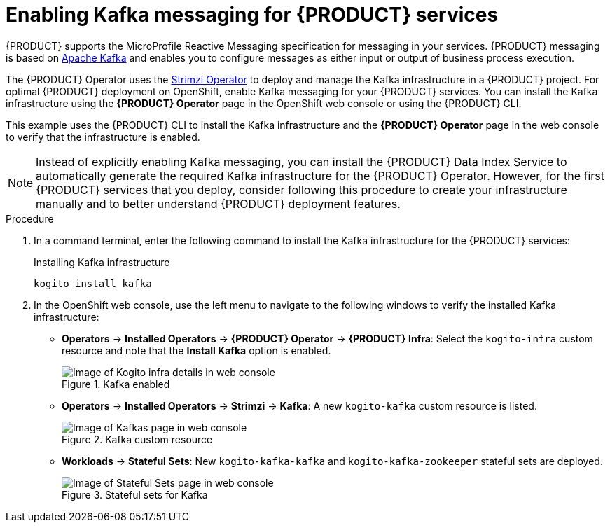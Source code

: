 [id='proc_kogito-travel-agency-enable-messaging']

= Enabling Kafka messaging for {PRODUCT} services

{PRODUCT} supports the MicroProfile Reactive Messaging specification for messaging in your services. {PRODUCT} messaging is based on https://kafka.apache.org/[Apache Kafka] and enables you to configure messages as either input or output of business process execution.

The {PRODUCT} Operator uses the https://strimzi.io/[Strimzi Operator] to deploy and manage the Kafka infrastructure in a {PRODUCT} project. For optimal {PRODUCT} deployment on OpenShift, enable Kafka messaging for your {PRODUCT} services. You can install the Kafka infrastructure using the *{PRODUCT} Operator* page in the OpenShift web console or using the {PRODUCT} CLI.

This example uses the {PRODUCT} CLI to install the Kafka infrastructure and the *{PRODUCT} Operator* page in the web console to verify that the infrastructure is enabled.

NOTE: Instead of explicitly enabling Kafka messaging, you can install the {PRODUCT} Data Index Service to automatically generate the required Kafka infrastructure for the {PRODUCT} Operator. However, for the first {PRODUCT} services that you deploy, consider following this procedure to create your infrastructure manually and to better understand {PRODUCT} deployment features.

.Procedure
. In a command terminal, enter the following command to install the Kafka infrastructure for the {PRODUCT} services:
+
.Installing Kafka infrastructure
[source]
----
kogito install kafka
----
. In the OpenShift web console, use the left menu to navigate to the following windows to verify the installed Kafka infrastructure:

* *Operators* -> *Installed Operators* -> *{PRODUCT} Operator* -> *{PRODUCT} Infra*: Select the `kogito-infra` custom resource and note that the *Install Kafka* option is enabled.
+
.Kafka enabled
image::kogito/openshift/kogito-ocp-infra-kafka.png[Image of Kogito infra details in web console]
* *Operators* -> *Installed Operators* -> *Strimzi* -> *Kafka*: A new `kogito-kafka` custom resource is listed.
+
.Kafka custom resource
image::kogito/openshift/kogito-ocp-kafka-infra.png[Image of Kafkas page in web console]
* *Workloads* -> *Stateful Sets*: New `kogito-kafka-kafka` and `kogito-kafka-zookeeper` stateful sets are deployed.
+
.Stateful sets for Kafka
image::kogito/openshift/kogito-ocp-stateful-sets-kafka.png[Image of Stateful Sets page in web console]
